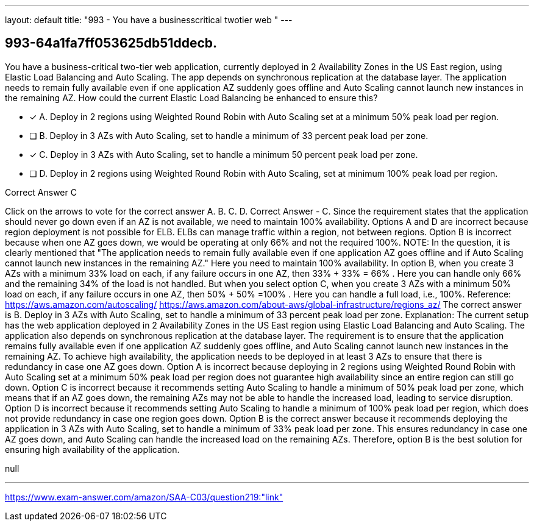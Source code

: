 ---
layout: default 
title: "993 - You have a businesscritical twotier web "
---


[.question]
== 993-64a1fa7ff053625db51ddecb.


****

[.query]
--
You have a business-critical two-tier web application, currently deployed in 2 Availability Zones in the US East region, using Elastic Load Balancing and Auto Scaling.
The app depends on synchronous replication at the database layer.
The application needs to remain fully available even if one application AZ suddenly goes offline and Auto Scaling cannot launch new instances in the remaining AZ.
How could the current Elastic Load Balancing be enhanced to ensure this?


--

[.list]
--
* [*] A. Deploy in 2 regions using Weighted Round Robin with Auto Scaling set at a minimum 50% peak load per region.
* [ ] B. Deploy in 3 AZs with Auto Scaling, set to handle a minimum of 33 percent peak load per zone.
* [*] C. Deploy in 3 AZs with Auto Scaling, set to handle a minimum 50 percent peak load per zone.
* [ ] D. Deploy in 2 regions using Weighted Round Robin with Auto Scaling, set at minimum 100% peak load per region.

--
****

[.answer]
Correct Answer  C

[.explanation]
--
Click on the arrows to vote for the correct answer
A.
B.
C.
D.
Correct Answer - C.
Since the requirement states that the application should never go down even if an AZ is not available, we need to maintain 100% availability.
Options A and D are incorrect because region deployment is not possible for ELB.
ELBs can manage traffic within a region, not between regions.
Option B is incorrect because when one AZ goes down, we would be operating at only 66% and not the required 100%.
NOTE:
In the question, it is clearly mentioned that "The application needs to remain fully available even if one application AZ goes offline and if Auto Scaling cannot launch new instances in the remaining AZ."
Here you need to maintain 100% availability.
In option B, when you create 3 AZs with a minimum 33% load on each, if any failure occurs in one AZ, then
33% + 33% = 66% .
Here you can handle only 66% and the remaining 34% of the load is not handled.
But when you select option C, when you create 3 AZs with a minimum 50% load on each, if any failure occurs in one AZ, then
50% + 50% =100% .
Here you can handle a full load, i.e., 100%.
Reference:
https://aws.amazon.com/autoscaling/ https://aws.amazon.com/about-aws/global-infrastructure/regions_az/
The correct answer is B. Deploy in 3 AZs with Auto Scaling, set to handle a minimum of 33 percent peak load per zone.
Explanation: The current setup has the web application deployed in 2 Availability Zones in the US East region using Elastic Load Balancing and Auto Scaling. The application also depends on synchronous replication at the database layer.
The requirement is to ensure that the application remains fully available even if one application AZ suddenly goes offline, and Auto Scaling cannot launch new instances in the remaining AZ.
To achieve high availability, the application needs to be deployed in at least 3 AZs to ensure that there is redundancy in case one AZ goes down.
Option A is incorrect because deploying in 2 regions using Weighted Round Robin with Auto Scaling set at a minimum 50% peak load per region does not guarantee high availability since an entire region can still go down.
Option C is incorrect because it recommends setting Auto Scaling to handle a minimum of 50% peak load per zone, which means that if an AZ goes down, the remaining AZs may not be able to handle the increased load, leading to service disruption.
Option D is incorrect because it recommends setting Auto Scaling to handle a minimum of 100% peak load per region, which does not provide redundancy in case one region goes down.
Option B is the correct answer because it recommends deploying the application in 3 AZs with Auto Scaling, set to handle a minimum of 33% peak load per zone. This ensures redundancy in case one AZ goes down, and Auto Scaling can handle the increased load on the remaining AZs.
Therefore, option B is the best solution for ensuring high availability of the application.
--

[.ka]
null

'''



https://www.exam-answer.com/amazon/SAA-C03/question219:"link"


